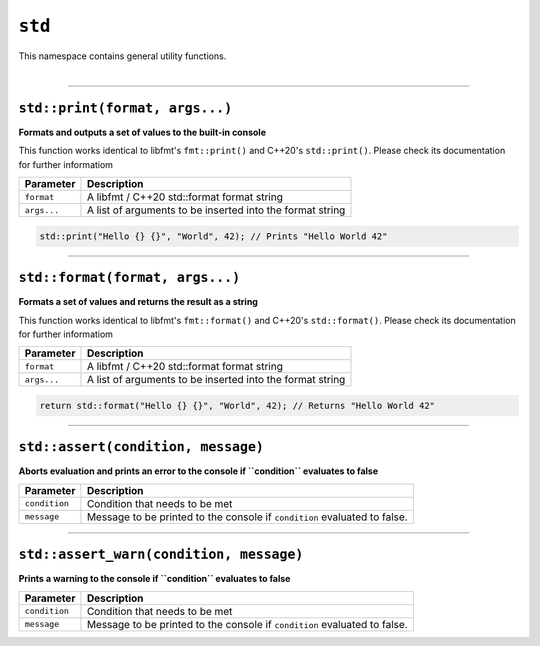 ``std``
=======

| This namespace contains general utility functions.
|

------------------------

``std::print(format, args...)``
^^^^^^^^^^^^^^^^^^^^^^^^^^^^^^^

**Formats and outputs a set of values to the built-in console**

This function works identical to libfmt's ``fmt::print()`` and C++20's ``std::print()``.
Please check its documentation for further informatiom


.. table::
    :align: left

    =========== =========================================================
    Parameter   Description
    =========== =========================================================
    ``format``  A libfmt / C++20 std::format format string
    ``args...`` A list of arguments to be inserted into the format string
    =========== =========================================================

.. code-block:: hexpat

    std::print("Hello {} {}", "World", 42); // Prints "Hello World 42"

------------------------

``std::format(format, args...)``
^^^^^^^^^^^^^^^^^^^^^^^^^^^^^^^^

**Formats a set of values and returns the result as a string**

This function works identical to libfmt's ``fmt::format()`` and C++20's ``std::format()``.
Please check its documentation for further informatiom


.. table::
    :align: left

    =========== =========================================================
    Parameter   Description
    =========== =========================================================
    ``format``  A libfmt / C++20 std::format format string
    ``args...`` A list of arguments to be inserted into the format string
    =========== =========================================================

.. code-block:: hexpat

    return std::format("Hello {} {}", "World", 42); // Returns "Hello World 42"

------------------------

``std::assert(condition, message)``
^^^^^^^^^^^^^^^^^^^^^^^^^^^^^^^^^^^

**Aborts evaluation and prints an error to the console if ``condition`` evaluates to false**


.. table::
    :align: left

    =============== =========================================================================
    Parameter       Description
    =============== =========================================================================
    ``condition``   Condition that needs to be met
    ``message``     Message to be printed to the console if ``condition`` evaluated to false.
    =============== =========================================================================

------------------------

``std::assert_warn(condition, message)``
^^^^^^^^^^^^^^^^^^^^^^^^^^^^^^^^^^^^^^^^

**Prints a warning to the console if ``condition`` evaluates to false**


.. table::
    :align: left

    =============== =========================================================================
    Parameter       Description
    =============== =========================================================================
    ``condition``   Condition that needs to be met
    ``message``     Message to be printed to the console if ``condition`` evaluated to false.
    =============== =========================================================================